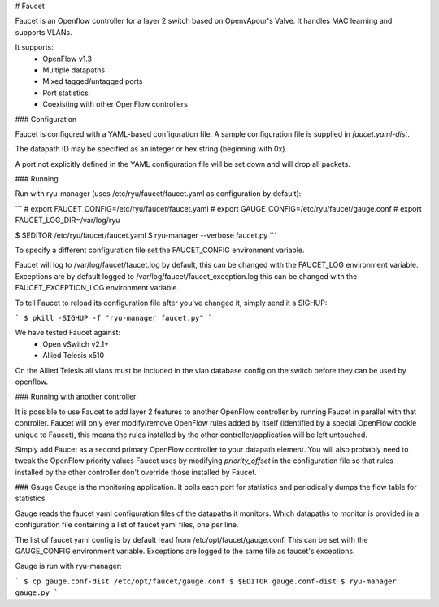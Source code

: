 # Faucet

Faucet is an Openflow controller for a layer 2 switch based on OpenvApour's Valve. It handles MAC learning and supports VLANs.

It supports:
 * OpenFlow v1.3
 * Multiple datapaths
 * Mixed tagged/untagged ports
 * Port statistics
 * Coexisting with other OpenFlow controllers

### Configuration

Faucet is configured with a YAML-based configuration file. A sample configuration file is supplied in `faucet.yaml-dist`.

The datapath ID may be specified as an integer or hex string (beginning with 0x).

A port not explicitly defined in the YAML configuration file will be set down and will drop all packets.

### Running

Run with ryu-manager (uses /etc/ryu/faucet/faucet.yaml as configuration by default):

```
# export FAUCET_CONFIG=/etc/ryu/faucet/faucet.yaml
# export GAUGE_CONFIG=/etc/ryu/faucet/gauge.conf
# export FAUCET_LOG_DIR=/var/log/ryu

$ $EDITOR /etc/ryu/faucet/faucet.yaml
$ ryu-manager --verbose faucet.py
```

To specify a different configuration file set the FAUCET\_CONFIG environment variable.

Faucet will log to /var/log/faucet/faucet.log by default, this can be changed with the FAUCET\_LOG environment variable. Exceptions are by default logged to /var/log/faucet/faucet\_exception.log this can be changed with the FAUCET\_EXCEPTION\_LOG environment variable.

To tell Faucet to reload its configuration file after you've changed it, simply send it a SIGHUP:

```
$ pkill -SIGHUP -f "ryu-manager faucet.py"
```

We have tested Faucet against:
 * Open vSwitch v2.1+
 * Allied Telesis x510

On the Allied Telesis all vlans must be included in the vlan database config on the switch before they can be used by openflow.

### Running with another controller

It is possible to use Faucet to add layer 2 features to another OpenFlow controller by running Faucet in parallel with that controller. Faucet will only ever modify/remove OpenFlow rules added by itself (identified by a special OpenFlow cookie unique to Faucet), this means the rules installed by the other controller/application will be left untouched.

Simply add Faucet as a second primary OpenFlow controller to your datapath element. You will also probably need to tweak the OpenFlow priority values Faucet uses by modifying `priority_offset` in the configuration file so that rules installed by the other controller don't override those installed by Faucet.

### Gauge
Gauge is the monitoring application. It polls each port for statistics and periodically dumps the flow table for statistics.

Gauge reads the faucet yaml configuration files of the datapaths it monitors. Which datapaths to monitor is provided in a configuration file containing a list of faucet yaml files, one per line.

The list of faucet yaml config is by default read from /etc/opt/faucet/gauge.conf. This can be set with the GAUGE\_CONFIG environment variable. Exceptions are logged to the same file as faucet's exceptions.

Gauge is run with ryu-manager:

```
$ cp gauge.conf-dist /etc/opt/faucet/gauge.conf
$ $EDITOR gauge.conf-dist
$ ryu-manager gauge.py
```
